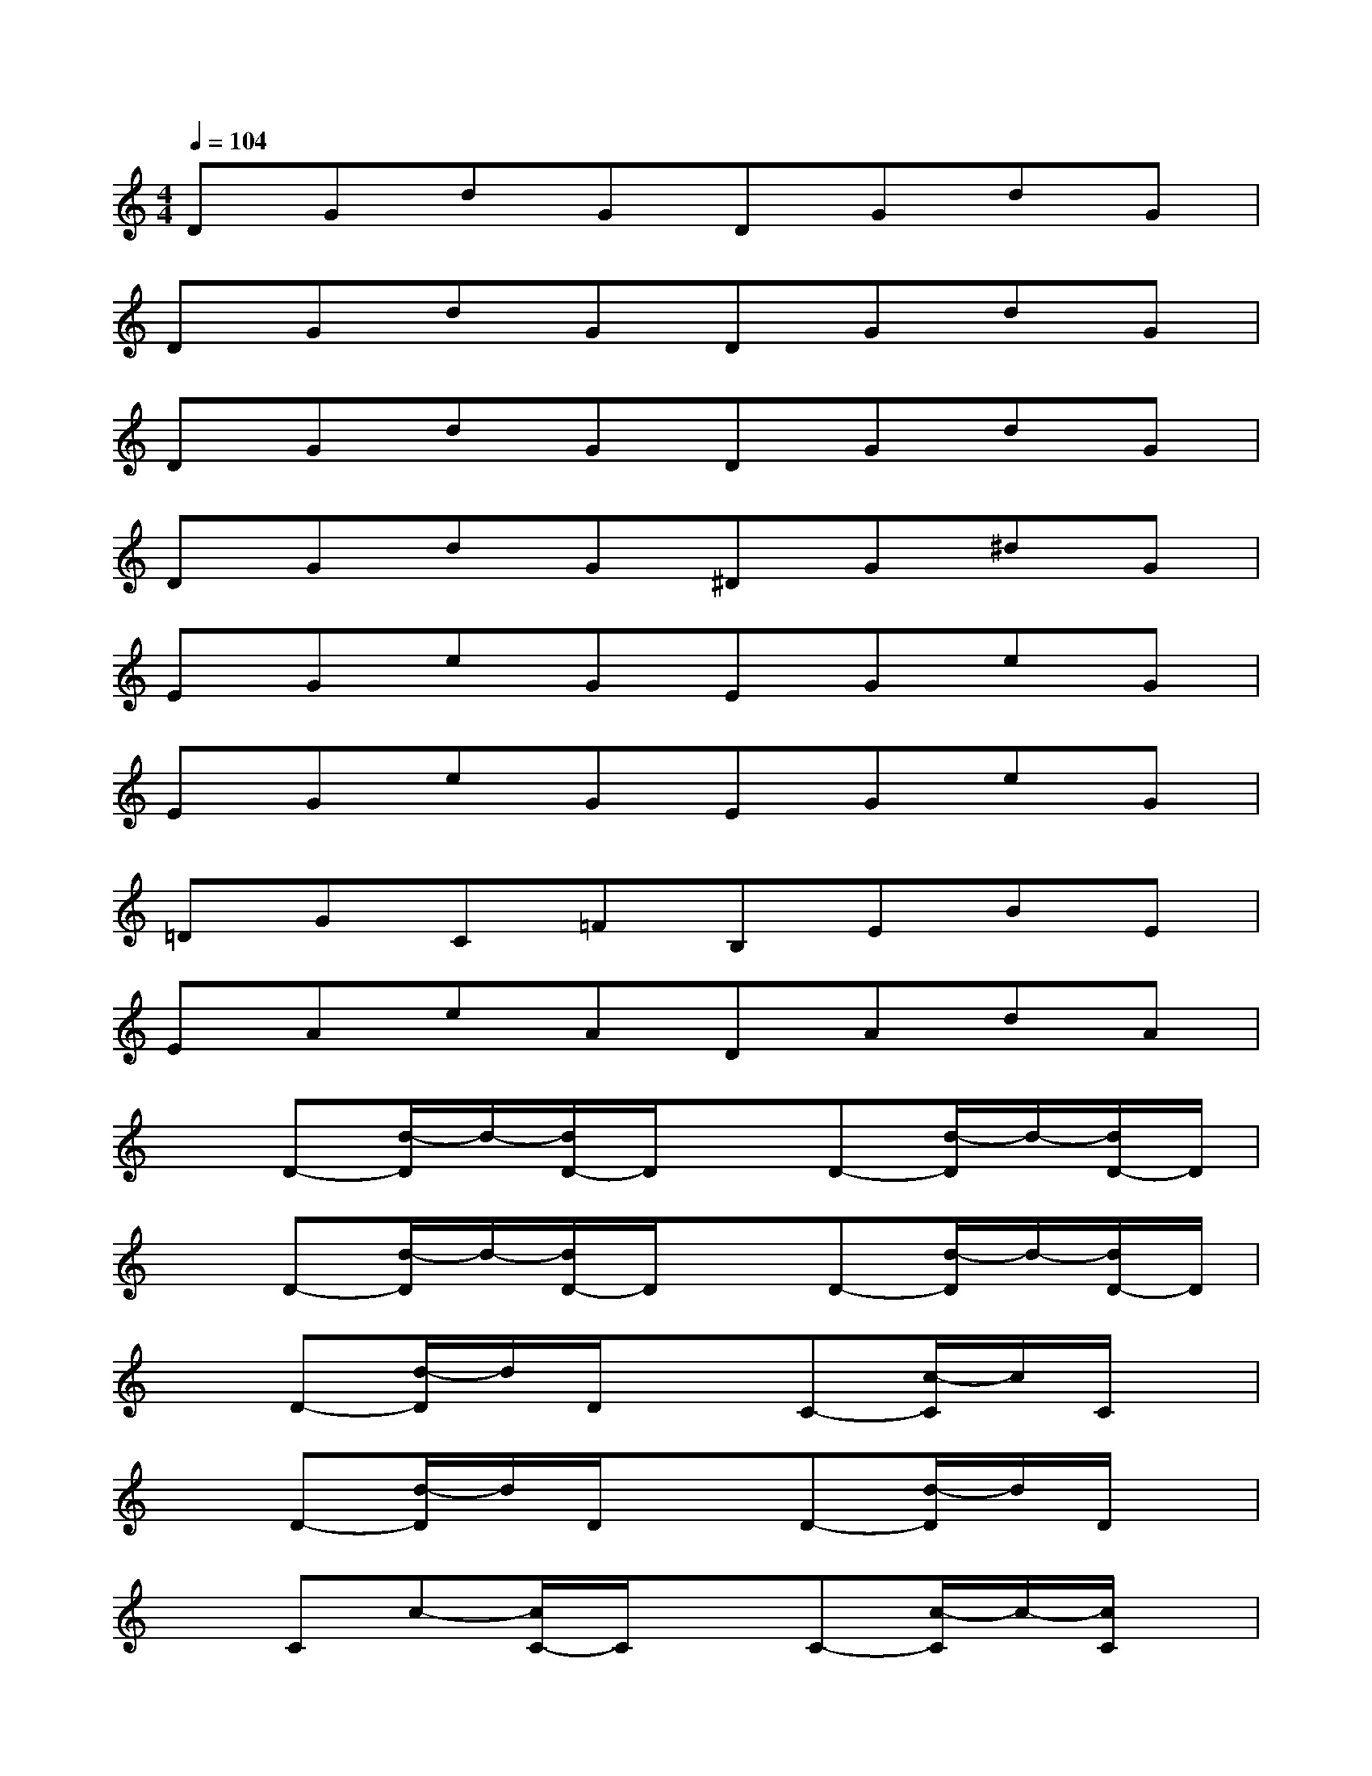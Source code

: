 X:1
T:
M:4/4
L:1/8
Q:1/4=104
K:C%0sharps
V:1
DGdGDGdG|
DGdGDGdG|
DGdGDGdG|
DGdG^DG^dG|
EGeGEGeG|
EGeGEGeG|
=DGC=FB,EBE|
EAeADAdA|
xD-[d/2-D/2]d/2-[d/2D/2-]D/2xD-[d/2-D/2]d/2-[d/2D/2-]D/2|
xD-[d/2-D/2]d/2-[d/2D/2-]D/2xD-[d/2-D/2]d/2-[d/2D/2-]D/2|
xD-[d/2-D/2]d/2D/2x3/2C-[c/2-C/2]c/2C/2x/2|
xD-[d/2-D/2]d/2D/2x3/2D-[d/2-D/2]d/2D/2x/2|
xCc-[c/2C/2-]C/2xC-[c/2-C/2]c/2-[c/2C/2]x/2|
xD-[d/2-D/2]d/2D/2x3/2DdD/2x/2|
xDdD/2x3/2C-[c/2-C/2]c/2C/2x/2|
xD-[d/2-D/2]d/2DxD-[d/2-D/2]d/2-[d/2D/2]x/2
